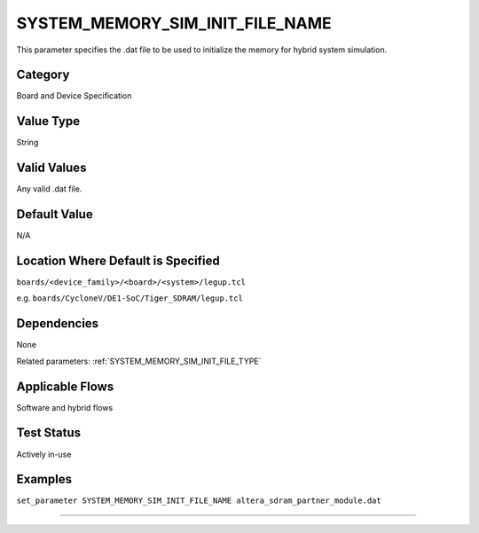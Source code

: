 .. _SYSTEM_MEMORY_SIM_INIT_FILE_NAME:

SYSTEM_MEMORY_SIM_INIT_FILE_NAME
--------------------------------

This parameter specifies the .dat file to be used to initialize the memory for
hybrid system simulation.

Category
+++++++++

Board and Device Specification

Value Type
+++++++++++

String

Valid Values
+++++++++++++

Any valid .dat file.

Default Value
++++++++++++++

N/A

Location Where Default is Specified
+++++++++++++++++++++++++++++++++++

``boards/<device_family>/<board>/<system>/legup.tcl``

e.g. ``boards/CycloneV/DE1-SoC/Tiger_SDRAM/legup.tcl``

Dependencies
+++++++++++++

None

Related parameters: :ref:`SYSTEM_MEMORY_SIM_INIT_FILE_TYPE`

Applicable Flows
+++++++++++++++++

Software and hybrid flows

Test Status
++++++++++++

Actively in-use

Examples
+++++++++

``set_parameter SYSTEM_MEMORY_SIM_INIT_FILE_NAME altera_sdram_partner_module.dat``

--------------------------------------------------------------------------------
